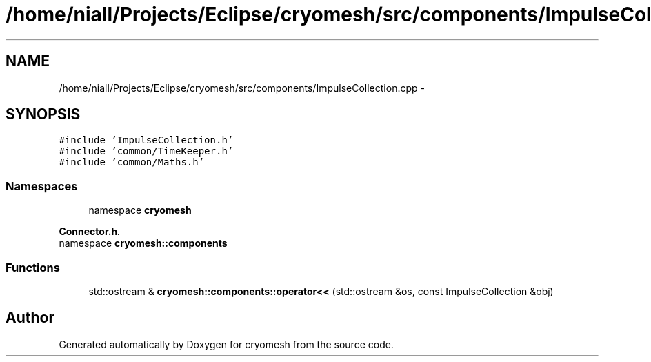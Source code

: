 .TH "/home/niall/Projects/Eclipse/cryomesh/src/components/ImpulseCollection.cpp" 3 "Fri Apr 1 2011" "cryomesh" \" -*- nroff -*-
.ad l
.nh
.SH NAME
/home/niall/Projects/Eclipse/cryomesh/src/components/ImpulseCollection.cpp \- 
.SH SYNOPSIS
.br
.PP
\fC#include 'ImpulseCollection.h'\fP
.br
\fC#include 'common/TimeKeeper.h'\fP
.br
\fC#include 'common/Maths.h'\fP
.br

.SS "Namespaces"

.in +1c
.ti -1c
.RI "namespace \fBcryomesh\fP"
.br
.PP

.RI "\fI\fBConnector.h\fP. \fP"
.ti -1c
.RI "namespace \fBcryomesh::components\fP"
.br
.in -1c
.SS "Functions"

.in +1c
.ti -1c
.RI "std::ostream & \fBcryomesh::components::operator<<\fP (std::ostream &os, const ImpulseCollection &obj)"
.br
.in -1c
.SH "Author"
.PP 
Generated automatically by Doxygen for cryomesh from the source code.
